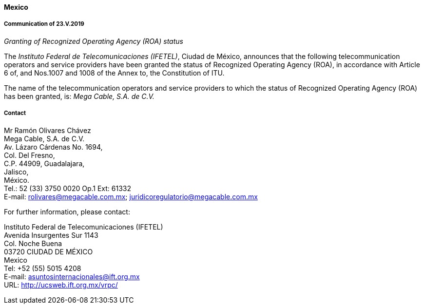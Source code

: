 ==== Mexico

===== Communication of 23.V.2019

_Granting of Recognized Operating Agency (ROA) status_

The _Instituto Federal de Telecomunicaciones (IFETEL)_, Ciudad de México, announces that the following telecommunication operators and service providers have been granted the status of Recognized Operating Agency (ROA), in accordance with Article 6 of, and Nos.1007 and 1008 of the Annex to, the Constitution of ITU.

The name of the telecommunication operators and service providers to which the status of Recognized Operating Agency (ROA) has been granted, is: _Mega Cable, S.A. de C.V._


===== Contact

Mr Ramón Olivares Chávez +
Mega Cable, S.A. de C.V. +
Av. Lázaro Cárdenas No. 1694, +
Col. Del Fresno, +
C.P. 44909, Guadalajara, +
Jalisco, +
México. +
Tel.: 52 (33) 3750 0020 Op.1 Ext: 61332 +
E-mail: rolivares@megacable.com.mx; juridicoregulatorio@megacable.com.mx

For further information, please contact:

Instituto Federal de Telecomunicaciones (IFETEL) +
Avenida Insurgentes Sur 1143 +
Col. Noche Buena +
03720 CIUDAD DE MÉXICO +
Mexico +
Tel: +52 (55) 5015 4208 +
E-mail: asuntosinternacionales@ift.org.mx +
URL: http://ucsweb.ift.org.mx/vrpc/

